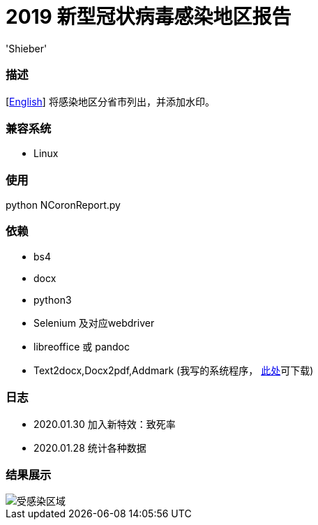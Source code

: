 # 2019 新型冠状病毒感染地区报告
:experimental:
:author: 'Shieber'
:date: '2020.01.26'

### 描述
[link:README.adoc[English]] 将感染地区分省市列出，并添加水印。

### 兼容系统
- Linux

### 使用
python NCoronReport.py

### 依赖
- bs4
- docx
- python3
- Selenium 及对应webdriver
- libreoffice 或 pandoc
- Text2docx,Docx2pdf,Addmark (我写的系统程序， https://gitee.com/QMHTMY/Text2docx2pdf[此处]可下载)

### 日志
- 2020.01.30 加入新特效：致死率
- 2020.01.28 统计各种数据

### 结果展示
image::infected.png[受感染区域]
